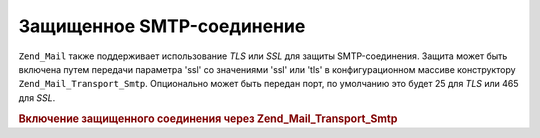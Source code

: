 .. _zend.mail.smtp-secure:

Защищенное SMTP-соединение
==========================

``Zend_Mail`` также поддерживает использование *TLS* или *SSL* для защиты
SMTP-соединения. Защита может быть включена путем передачи
параметра 'ssl' со значениями 'ssl' или 'tls' в конфигурационном
массиве конструктору ``Zend_Mail_Transport_Smtp``. Опционально может быть
передан порт, по умолчанию это будет 25 для *TLS* или 465 для *SSL*.

.. _zend.mail.smtp-secure.example-1:

.. rubric:: Включение защищенного соединения через Zend_Mail_Transport_Smtp

.. code-block:: php
   :linenos:

   $config = array('ssl' => 'tls',
                   'port' => 25);

   $transport = new Zend_Mail_Transport_Smtp('mail.server.com', $config);

   $mail = new Zend_Mail();
   $mail->setBodyText('This is the text of the mail.');
   $mail->setFrom('sender@test.com', 'Some Sender');
   $mail->addTo('recipient@test.com', 'Some Recipient');
   $mail->setSubject('TestSubject');
   $mail->send($transport);


